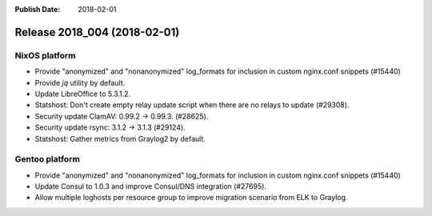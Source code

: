 :Publish Date: 2018-02-01

Release 2018_004 (2018-02-01)
-----------------------------

NixOS platform
^^^^^^^^^^^^^^

* Provide "anonymized" and "nonanonymized" log_formats for inclusion in custom
  nginx.conf snippets (#15440)
* Provide `jq` utility by default.
* Update LibreOffice to 5.3.1.2.
* Statshost: Don't create empty relay update script when there are no relays to
  update (#29308).
* Security update ClamAV: 0.99.2 -> 0.99.3. (#28625).
* Security update rsync: 3.1.2 -> 3.1.3 (#29124).
* Statshost: Gather metrics from Graylog2 by default.


Gentoo platform
^^^^^^^^^^^^^^^

* Provide "anonymized" and "nonanonymized" log_formats for inclusion in custom
  nginx.conf snippets (#15440)
* Update Consul to 1.0.3 and improve Consul/DNS integration (#27695).
* Allow multiple loghosts per resource group to improve migration scenario from
  ELK to Graylog.


.. vim: set spell spelllang=en:
